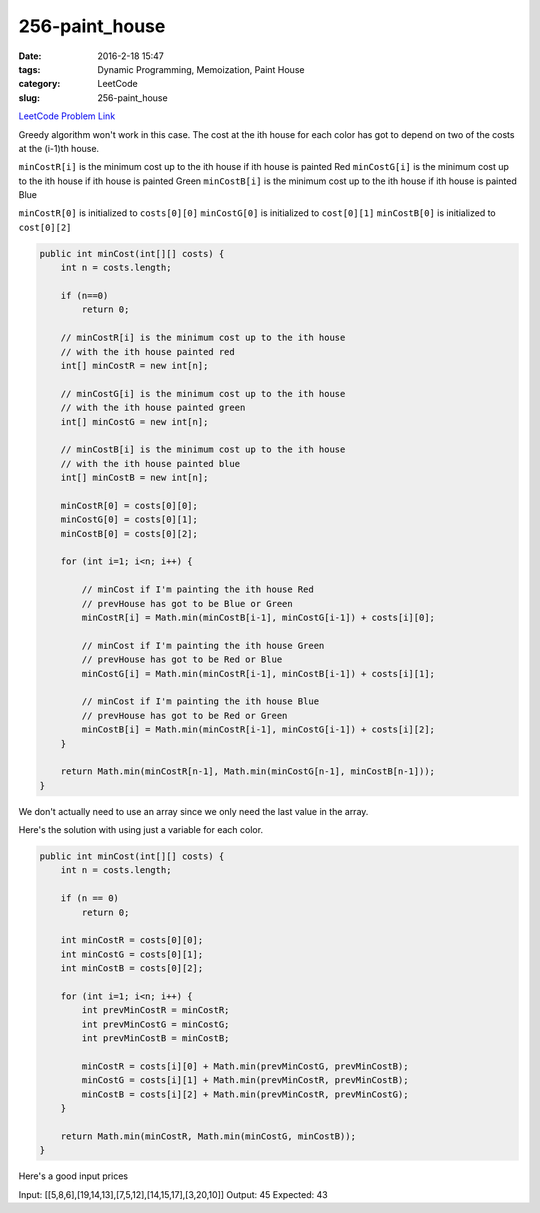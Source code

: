 256-paint_house
###############

:date: 2016-2-18 15:47
:tags: Dynamic Programming, Memoization, Paint House
:category: LeetCode
:slug: 256-paint_house

`LeetCode Problem Link <https://leetcode.com/problems/paint-house/>`_

Greedy algorithm won't work in this case. The cost at the ith house for each color has got to depend on two
of the costs at the (i-1)th house.

``minCostR[i]`` is the minimum cost up to the ith house if ith house is painted Red
``minCostG[i]`` is the minimum cost up to the ith house if ith house is painted Green
``minCostB[i]`` is the minimum cost up to the ith house if ith house is painted Blue

``minCostR[0]`` is initialized to ``costs[0][0]``
``minCostG[0]`` is initialized to ``cost[0][1]``
``minCostB[0]`` is initialized to ``cost[0][2]``

.. code-block:: java

    public int minCost(int[][] costs) {
        int n = costs.length;

        if (n==0)
            return 0;

        // minCostR[i] is the minimum cost up to the ith house
        // with the ith house painted red
        int[] minCostR = new int[n];

        // minCostG[i] is the minimum cost up to the ith house
        // with the ith house painted green
        int[] minCostG = new int[n];

        // minCostB[i] is the minimum cost up to the ith house
        // with the ith house painted blue
        int[] minCostB = new int[n];

        minCostR[0] = costs[0][0];
        minCostG[0] = costs[0][1];
        minCostB[0] = costs[0][2];

        for (int i=1; i<n; i++) {

            // minCost if I'm painting the ith house Red
            // prevHouse has got to be Blue or Green
            minCostR[i] = Math.min(minCostB[i-1], minCostG[i-1]) + costs[i][0];

            // minCost if I'm painting the ith house Green
            // prevHouse has got to be Red or Blue
            minCostG[i] = Math.min(minCostR[i-1], minCostB[i-1]) + costs[i][1];

            // minCost if I'm painting the ith house Blue
            // prevHouse has got to be Red or Green
            minCostB[i] = Math.min(minCostR[i-1], minCostG[i-1]) + costs[i][2];
        }

        return Math.min(minCostR[n-1], Math.min(minCostG[n-1], minCostB[n-1]));
    }

We don't actually need to use an array since we only need the last value in the array.

Here's the solution with using just a variable for each color.

.. code-block:: java

    public int minCost(int[][] costs) {
        int n = costs.length;

        if (n == 0)
            return 0;

        int minCostR = costs[0][0];
        int minCostG = costs[0][1];
        int minCostB = costs[0][2];

        for (int i=1; i<n; i++) {
            int prevMinCostR = minCostR;
            int prevMinCostG = minCostG;
            int prevMinCostB = minCostB;

            minCostR = costs[i][0] + Math.min(prevMinCostG, prevMinCostB);
            minCostG = costs[i][1] + Math.min(prevMinCostR, prevMinCostB);
            minCostB = costs[i][2] + Math.min(prevMinCostR, prevMinCostG);
        }

        return Math.min(minCostR, Math.min(minCostG, minCostB));
    }

Here's a good input prices

Input:
[[5,8,6],[19,14,13],[7,5,12],[14,15,17],[3,20,10]]
Output:
45
Expected:
43